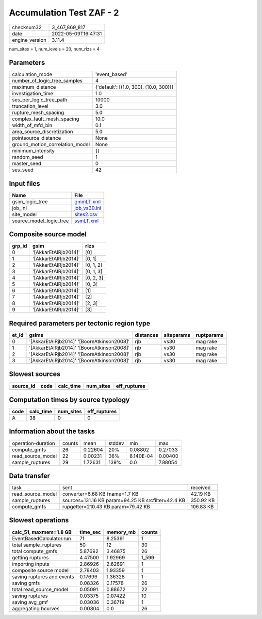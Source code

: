 Accumulation Test ZAF - 2
=========================

============== ===================
checksum32     3_467_869_817      
date           2022-05-09T16:47:31
engine_version 3.11.4             
============== ===================

num_sites = 1, num_levels = 20, num_rlzs = 4

Parameters
----------
=============================== ======================================
calculation_mode                'event_based'                         
number_of_logic_tree_samples    4                                     
maximum_distance                {'default': [(1.0, 300), (10.0, 300)]}
investigation_time              1.0                                   
ses_per_logic_tree_path         10000                                 
truncation_level                3.0                                   
rupture_mesh_spacing            5.0                                   
complex_fault_mesh_spacing      10.0                                  
width_of_mfd_bin                0.1                                   
area_source_discretization      5.0                                   
pointsource_distance            None                                  
ground_motion_correlation_model None                                  
minimum_intensity               {}                                    
random_seed                     1                                     
master_seed                     0                                     
ses_seed                        42                                    
=============================== ======================================

Input files
-----------
======================= ==============================
Name                    File                          
======================= ==============================
gsim_logic_tree         `gmmLT.xml <gmmLT.xml>`_      
job_ini                 `job_vs30.ini <job_vs30.ini>`_
site_model              `sites2.csv <sites2.csv>`_    
source_model_logic_tree `ssmLT.xml <ssmLT.xml>`_      
======================= ==============================

Composite source model
----------------------
====== ==================== =========
grp_id gsim                 rlzs     
====== ==================== =========
0      '[AkkarEtAlRjb2014]' [0]      
1      '[AkkarEtAlRjb2014]' [0, 1]   
2      '[AkkarEtAlRjb2014]' [0, 1, 2]
3      '[AkkarEtAlRjb2014]' [0, 1, 3]
4      '[AkkarEtAlRjb2014]' [0, 2, 3]
5      '[AkkarEtAlRjb2014]' [0, 3]   
6      '[AkkarEtAlRjb2014]' [1]      
7      '[AkkarEtAlRjb2014]' [2]      
8      '[AkkarEtAlRjb2014]' [2, 3]   
9      '[AkkarEtAlRjb2014]' [3]      
====== ==================== =========

Required parameters per tectonic region type
--------------------------------------------
===== ========================================== ========= ========== ==========
et_id gsims                                      distances siteparams ruptparams
===== ========================================== ========= ========== ==========
0     '[AkkarEtAlRjb2014]' '[BooreAtkinson2008]' rjb       vs30       mag rake  
1     '[AkkarEtAlRjb2014]' '[BooreAtkinson2008]' rjb       vs30       mag rake  
2     '[AkkarEtAlRjb2014]' '[BooreAtkinson2008]' rjb       vs30       mag rake  
3     '[AkkarEtAlRjb2014]' '[BooreAtkinson2008]' rjb       vs30       mag rake  
===== ========================================== ========= ========== ==========

Slowest sources
---------------
========= ==== ========= ========= ============
source_id code calc_time num_sites eff_ruptures
========= ==== ========= ========= ============
========= ==== ========= ========= ============

Computation times by source typology
------------------------------------
==== ========= ========= ============
code calc_time num_sites eff_ruptures
==== ========= ========= ============
A    38        0         0           
==== ========= ========= ============

Information about the tasks
---------------------------
================== ====== ======= ====== ========= =======
operation-duration counts mean    stddev min       max    
compute_gmfs       26     0.22604 20%    0.08802   0.27033
read_source_model  22     0.00231 36%    8.140E-04 0.00400
sample_ruptures    29     1.72631 139%   0.0       7.88054
================== ====== ======= ====== ========= =======

Data transfer
-------------
================= ================================================== =========
task              sent                                               received 
read_source_model converter=6.68 KB fname=1.7 KB                     42.19 KB 
sample_ruptures   sources=131.16 KB param=94.25 KB srcfilter=42.4 KB 350.92 KB
compute_gmfs      rupgetter=210.43 KB param=79.42 KB                 106.83 KB
================= ================================================== =========

Slowest operations
------------------
========================== ======== ========= ======
calc_51, maxmem=1.8 GB     time_sec memory_mb counts
========================== ======== ========= ======
EventBasedCalculator.run   71       8.25391   1     
total sample_ruptures      50       12        30    
total compute_gmfs         5.87692  3.46875   26    
getting ruptures           4.47500  1.92969   1_599 
importing inputs           2.86926  2.62891   1     
composite source model     2.78403  1.93359   1     
saving ruptures and events 0.17696  1.36328   1     
saving gmfs                0.08326  0.17578   26    
total read_source_model    0.05091  0.88672   22    
saving ruptures            0.03375  0.07422   10    
saving avg_gmf             0.03036  0.36719   1     
aggregating hcurves        0.00304  0.0       26    
========================== ======== ========= ======